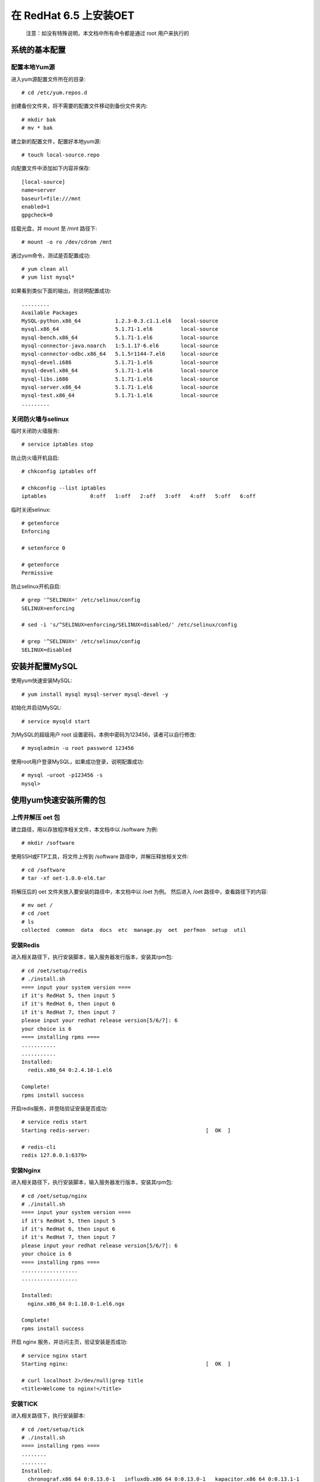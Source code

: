 在 RedHat 6.5 上安装OET
============================

  注意：如没有特殊说明，本文档中所有命令都是通过 root 用户来执行的

系统的基本配置
----------------------------

配置本地Yum源
^^^^^^^^^^^^^^^^^^^^^^^

进入yum源配置文件所在的目录::

  # cd /etc/yum.repos.d

创建备份文件夹，将不需要的配置文件移动到备份文件夹内::

  # mkdir bak
  # mv * bak

建立新的配置文件，配置好本地yum源::

  # touch local-source.repo

向配置文件中添加如下内容并保存::

  [local-source]
  name=server
  baseurl=file:///mnt
  enabled=1
  gpgcheck=0

挂载光盘，并 mount 至 /mnt 路径下::

  # mount -o ro /dev/cdrom /mnt

通过yum命令，测试是否配置成功::

  # yum clean all
  # yum list mysql*

如果看到类似下面的输出，则说明配置成功::

  .........
  Available Packages
  MySQL-python.x86_64           1.2.3-0.3.c1.1.el6   local-source
  mysql.x86_64                  5.1.71-1.el6         local-source
  mysql-bench.x86_64            5.1.71-1.el6         local-source
  mysql-connector-java.noarch   1:5.1.17-6.el6       local-source
  mysql-connector-odbc.x86_64   5.1.5r1144-7.el6     local-source
  mysql-devel.i686              5.1.71-1.el6         local-source
  mysql-devel.x86_64            5.1.71-1.el6         local-source
  mysql-libs.i686               5.1.71-1.el6         local-source
  mysql-server.x86_64           5.1.71-1.el6         local-source
  mysql-test.x86_64             5.1.71-1.el6         local-source
  .........

关闭防火墙与selinux
^^^^^^^^^^^^^^^^^^^^^^^^^^^^^
临时关闭防火墙服务::

  # service iptables stop

防止防火墙开机自启::

  # chkconfig iptables off

  # chkconfig --list iptables
  iptables       	0:off	1:off	2:off	3:off	4:off	5:off	6:off

临时关闭selinux::

  # getenforce 
  Enforcing

  # setenforce 0

  # getenforce 
  Permissive

防止selinux开机自启::

  # grep '^SELINUX=' /etc/selinux/config
  SELINUX=enforcing
  
  # sed -i 's/^SELINUX=enforcing/SELINUX=disabled/' /etc/selinux/config
  
  # grep '^SELINUX=' /etc/selinux/config
  SELINUX=disabled

安装并配置MySQL
-------------------------

使用yum快速安装MySQL::

  # yum install mysql mysql-server mysql-devel -y

初始化并启动MySQL::

  # service mysqld start

为MySQL的超级用户 root 设置密码，本例中密码为123456，读者可以自行修改::

  # mysqladmin -u root password 123456

使用root用户登录MySQL，如果成功登录，说明配置成功::

  # mysql -uroot -p123456 -s
  mysql> 

使用yum快速安装所需的包
-------------------------

上传并解压 oet 包
^^^^^^^^^^^^^^^^^^^^^^^^^^^^^

建立路径，用以存放程序相关文件，本文档中以 /software 为例::

  # mkdir /software

使用SSH或FTP工具，将文件上传到 /software 路径中，并解压释放相关文件::

  # cd /software
  # tar -xf oet-1.0.0-el6.tar

将解压后的 oet 文件夹放入要安装的路径中，本文档中以 /oet 为例。 然后进入 /oet 路径中，查看路径下的内容::

  # mv oet /
  # cd /oet
  # ls
  collected  common  data  docs  etc  manage.py  oet  perfmon  setup  util

安装Redis
^^^^^^^^^^^^^^

进入相关路径下，执行安装脚本，输入服务器发行版本，安装其rpm包::

  # cd /oet/setup/redis
  # ./install.sh 
  ==== input your system version ====
  if it's RedHat 5, then input 5
  if it's RedHat 6, then input 6
  if it's RedHat 7, then input 7
  please input your redhat release version[5/6/7]: 6
  your choice is 6
  ==== installing rpms ====
  ...........
  ...........
  Installed:
    redis.x86_64 0:2.4.10-1.el6

  Complete!
  rpms install success

开启redis服务，并登陆验证安装是否成功::

  # service redis start
  Starting redis-server:                                     [  OK  ]

  # redis-cli
  redis 127.0.0.1:6379> 

安装Nginx
^^^^^^^^^^^^^^

进入相关路径下，执行安装脚本，输入服务器发行版本，安装其rpm包::

  # cd /oet/setup/nginx
  # ./install.sh 
  ==== input your system version ====
  if it's RedHat 5, then input 5
  if it's RedHat 6, then input 6
  if it's RedHat 7, then input 7
  please input your redhat release version[5/6/7]: 6
  your choice is 6
  ==== installing rpms ====
  ..................
  ..................
  
  Installed:
    nginx.x86_64 0:1.10.0-1.el6.ngx                                                          
  
  Complete!
  rpms install success

开启 nginx 服务，并访问主页，验证安装是否成功::

  # service nginx start
  Starting nginx:                                            [  OK  ]

  # curl localhost 2>/dev/null|grep title
  <title>Welcome to nginx!</title>

安装TICK
^^^^^^^^^^^^^

进入相关路径下，执行安装脚本::

  # cd /oet/setup/tick
  # ./install.sh
  ==== installing rpms ====
  ........
  ........
  Installed:
    chronograf.x86_64 0:0.13.0-1   influxdb.x86_64 0:0.13.0-1   kapacitor.x86_64 0:0.13.1-1  
    telegraf.x86_64 0:0.13.1-1
  
  Complete!
  rpms install success

开启influxdb服务，并使用 influx 命令登陆数据库，验证安装是否成功::

  # service influxdb start
  Starting influxdb...
  influxdb process was started [ OK ]
  
  # influx
  Visit https://enterprise.influxdata.com to register for updates, InfluxDB server management, and monitoring.
  Connected to http://localhost:8086 version 1.1.1
  InfluxDB shell version: 1.1.1
  > 
  > 

安装OIC
^^^^^^^^^^^^^^^^^^^^^^^^^^^^

  OIC（Oracle Instant Client），是Oracle官方的精简版客户端，为了使产品可以正常连接用户的Oracle数据库，必须要安装这一工具。

进入相关路径下，执行安装脚本::

  # cd /oet/setup/oic
  # ./install.sh 
  ==== installing oic rpms to system ====
  find oic files,handing..
  ...............
  ...............
  Installed:
    oracle-instantclient11.2-basic.x86_64 0:11.2.0.4.0-1                          
    oracle-instantclient11.2-devel.x86_64 0:11.2.0.4.0-1                          
    oracle-instantclient11.2-sqlplus.x86_64 0:11.2.0.4.0-1                        
  
  Dependency Installed:
    libaio.x86_64 0:0.3.107-10.el6                                                
  
  Complete!
  basic oic files install success
  ==== echo environments to /root/.bash_profile ====
  echo environments complete.
  ==== shell job done,please help as behind ====
  Please execute the command:"source /root/.bash_profile",and test with "sqlplus" command.

按照提示运行相关命令，使root用户 bash_profile 文件中新添加的环境变量生效，并测试安装结果::

  # source /root/.bash_profile
  # sqlplus -v
  SQL*Plus: Release 11.2.0.4.0 Production

如果您执行 sqlplus -v 时不能立即响应，则需要正确配置 /etc/hosts 文件中的主机名，保持hostname与hosts文件中127.0.0.1对应的名称一致即可，本例中主机名为 mini-server-a ::

  # hostname
  mini-server-a
  
  # vim /etc/hosts
  127.0.0.1   localhost localhost.localdomain localhost4 localhost4.localdomain4
  ::1         localhost localhost.localdomain localhost6 localhost6.localdomain6
  127.0.0.1  mini-server-a

  # sqlplus -v
  SQL*Plus: Release 11.2.0.4.0 Production

确保Python版本大于2.7.9（不支持Python3）
--------------------------------------------------

检查python版本
^^^^^^^^^^^^^^^^^

检查python当前的版本::

  # python --version
  Python 2.6.6

如果您的版本为 2.7.9, 2.7.10, 2.7.11等，且不是python3，可以跳过此步骤，直接安装相关组件

如果发现python版本低于2.7.9，则需要对pyhon进行升级。然而有些系统组件只依赖旧版本。因此，我们采用安装python版本管理器的方式，来管理多个版本的python。

安装pyenv
^^^^^^^^^^^^^^^^^

进入相关路径下，执行安装脚本::

  # cd /oet/setup/pyenv
  # ./install.sh
  ==== installing basic softwares with yum ====
  .................
  .................
  Complete!
  basic install success
  ==== copying basic files to /root/.pyenv ====
  find files,handing..
  basic files copy success
  ==== echo environments to /root/.bash_profile ====
  echo environments complete.
  ==== shell job done,please help as behind ====
  Please execute the command:"source /root/.bash_profile",and test with "pyenv" command.

按照提示运行相关命令，使root用户 bash_profile 文件中新添加的环境变量生效，并测试安装结果::

  # source /root/.bash_profile
  # pyenv -v
  pyenv 20160509

使用pyenv安装python 2.7.9
^^^^^^^^^^^^^^^^^^^^^^^^^^^^
您可以手动来操作这一步骤，来了解pyenv的简单用法。或者您也可以跳过这一步骤，直接进行到下一步骤：[通过pip安装Python组件]，在这一步骤中，如果您没有安装过2.7.9，安装脚本会自动帮您安装。

TODO：上面的改为链接

检查操作系统当前有哪些版本的python::

  # pyenv versions
  * system (set by /root/.pyenv/version)

通过安装2.7.9版本的python，这一步骤可能需要耐心等待几分钟::

  # pyenv install 2.7.9
  Installing Python-2.7.9...
  patching file ./Lib/site.py
  patching file ./Lib/ssl.py
  Installed Python-2.7.9 to /root/.pyenv/versions/2.7.9

验证一下是否安装成功，可以看到，版本列表里多了2.7.9，不过系统的默认版本仍然是系统自带版本::

  # pyenv versions
  * system (set by /root/.pyenv/version)
    2.7.9

  # python --version
  Python 2.6.6

通过pyenv，将系统默认的python版本改为2.7.9，并验证效果::

  # pyenv global 2.7.9

  # pyenv versions
    system
  * 2.7.9 (set by /root/.pyenv/version)

  # python --version
  Python 2.7.9

通过pip安装Python组件
-------------------------

TODO: 添加用户的python版本本来就够的情况下，应该怎么做

进入相关路径下，执行安装脚本。注意，此步骤会做以下操作：

- 通过pyenv安装2.7.9版本的python。
- 将默认的python版本改为2.7.9。
- 建立名为 oet 的虚拟python环境，
- 将依赖的组件安装到此虚拟环境中。

在此过程中，由于编译安装python等步骤需要大量消耗CPU资源，可能会导致系统短暂卡顿几分钟，耐心等待即可。::

  # cd /oet/setup/wheel/
  # ./install.sh 
  === make sure pyenv is installed ===
  system (set by /root/.pyenv/version)
  yes,we do have pyenv
  === make sure python 2.7.9 is installed ===
  pyenv: version `2.7.9' not installed
  no,we don't have python 2.7.9,try to install it.
  Installing Python-2.7.9...
  patching file ./Lib/site.py
  patching file ./Lib/ssl.py
  Installed Python-2.7.9 to /root/.pyenv/versions/2.7.9
  
  keep handling
  ====== check packages ======
  /oet/setup/wheel/packages find,handing...
  ====== create and switch virtualenv ======
  please wait a little minutes
  ..............
  ..............
  ====== install packages ======
  ..............
  ..............
  Successfully installed Django-1.9.7 MySQL-python-1.2.5 amqp-1.4.9 anyjson-0.3.3 billiard-3.3.0.
  23 celery-3.1.24 cx-Oracle-5.2.1 django-markdown-deux-1.0.5 docutils-0.12 gunicorn-19.6.0 influxdb-3.0.0 ipython-2.4.1 kombu-3.0.37 markdown2-2.3.2 meld3-1.0.2 psutil-5.0.0 python-dateutil-2.6.0 pytz-2016.10 redis-2.10.5 requests-2.12.4 six-1.10.0 supervisor-3.3.1 virtualenv-15.1.0python wheels install success
  ====== out of virtualenv ======
  ==== shell job done,please help as behind ====
  
  Please execute the command:"source /root/.bash_profile"
  
  you can test with behind commands."
  exec "pyenv activate oet" command to active virtual environment.
  exec "pip list" command to check how many packages installed.
  exec "pyenv deactivate" command to out virtual environment.

安装完成后，查看安装的组件，验证安装成果::

  [root@mini-server-a wheel]# pip list
  pip (1.5.6)
  setuptools (7.0)
  virtualenv (15.1.0)
  wsgiref (0.1.2)
  
  [root@mini-server-a wheel]# pyenv activate oet
  
  (oet) [root@mini-server-a wheel]# pip list  
  amqp (1.4.9)
  anyjson (0.3.3)
  billiard (3.3.0.23)
  celery (3.1.24)
  cx-Oracle (5.2.1)
  Django (1.9.7)
  django-markdown-deux (1.0.5)
  docutils (0.12)
  gunicorn (19.6.0)
  influxdb (3.0.0)
  ipython (2.4.1)
  kombu (3.0.37)
  markdown2 (2.3.2)
  meld3 (1.0.2)
  MySQL-python (1.2.5)
  pip (9.0.1)
  psutil (5.0.0)
  python-dateutil (2.6.0)
  pytz (2016.10)
  redis (2.10.5)
  requests (2.12.4)
  setuptools (28.8.0)
  six (1.10.0)
  supervisor (3.3.1)
  wheel (0.29.0)
  
  (oet) [root@mini-server-a wheel]# pyenv deactivate  

可以看到，所有的包都是安装在了虚拟环境 oet 中，而全局的python 2.7.9的环境没有受到影响。

安装产品
---------------

安装并配置MySQL
^^^^^^^^^^^^^^^^^^^^^^^^

在MySQL数据库中建立django数据库及相关用户，并删除匿名用户::

  # mysql -uroot -p123456
  
  mysql> create database oet character set utf8;
  Query OK, 1 row affected (0.00 sec)
  
  mysql> delete from mysql.user where user='';
  Query OK, 2 rows affected (0.03 sec)

  mysql> create user 'oet'@'localhost' identified by 'oet';
  Query OK, 0 rows affected (0.02 sec)
  
  mysql> grant all on *.* to oet;
  Query OK, 0 rows affected (0.00 sec)
  
  mysql> create user 'django'@'localhost' identified by 'django';
  Query OK, 0 rows affected (0.02 sec)
  
  mysql> grant all on *.* to django;
  Query OK, 0 rows affected (0.00 sec)
  
  mysql> flush privileges;
  Query OK, 0 rows affected (0.00 sec)
  
  mysql> Bye

使用刚建立的用户，测试是否执行成功::

  # mysql -uoet -poet oet
  mysql> 

TODO: 这里很可能无法登陆，需要修改前面初始化mysql的步骤，或者删除匿名用户


配置并测试Django
^^^^^^^^^^^^^^^^^^^^^^^^

进入相关目录并激活虚拟环境::

  # cd /oet
  # pyenv activate oet

在数据库中创建相关的表结构并导入数据::

  # ./manage.py migrate
  Operations to perform:
    Apply all migrations: admin, contenttypes, perfmon, auth, sessions
  Running migrations:
    Rendering model states... DONE
    Applying contenttypes.0001_initial... OK
    Applying auth.0001_initial... OK
    Applying admin.0001_initial... OK
    Applying admin.0002_logentry_remove_auto_add... OK
    Applying contenttypes.0002_remove_content_type_name... OK
    Applying auth.0002_alter_permission_name_max_length... OK
    Applying auth.0003_alter_user_email_max_length... OK
    Applying auth.0004_alter_user_username_opts... OK
    Applying auth.0005_alter_user_last_login_null... OK
    Applying auth.0006_require_contenttypes_0002... OK
    Applying auth.0007_alter_validators_add_error_messages... OK
    Applying perfmon.0001_initial... OK
    Applying perfmon.0002_auto_20161130_0723... OK
    Applying perfmon.0003_auto_20161130_0734... OK
    Applying perfmon.0004_auto_20161130_0809... OK
    Applying perfmon.0005_auto_20161207_0706... OK
    Applying perfmon.0006_auto_20161207_0914... OK
    Applying perfmon.0007_auto_20161209_0813... OK
    Applying sessions.0001_initial... OK

  # ./manage.py loaddata perfmon/fixtures/init.json 
  Installed 30 object(s) from 1 fixture(s)

  TODO: 数据里面最起码给一个假的target，否则无法进入主页
  TODO: 数据里要把users中的表中的数据导出来，否则还需要自己

TODO: 如果一个都没有，需要跳到admin来，或者直接跳到报错界面
TODO: 这一步删掉
尝试开启django服务::

  # ./manage.py runserver 0.0.0.0:8000
  Performing system checks...
  
  System check identified no issues (0 silenced).
  January 11, 2017 - 07:44:51
  Django version 1.9.7, using settings 'oet.settings'
  Starting development server at http://0.0.0.0:8000/
  Quit the server with CONTROL-C.


打开浏览器访问项目主页，假设如果您的主机IP地址为 192.168.18.128，则可以访问 http://192.168.18.128:8000 来查看效果。

  注意，请务必使用chrome或火狐浏览器，如果您的浏览器为360之类的，请把访问模式从兼容模式改为极速模式（一般来说，按钮在地址栏的最右面。如果您不知道如何修改，可以联系我们，或者在网络上搜索相关的内容）

如果您成功的打开了主页，则说明django安装成功。

现在，按下 Ctrl+C 组合键，停止 django 服务。

部署Django项目
^^^^^^^^^^^^^^^^^^^^^^^^

TODO: 是否要创建用户，还是把原来的配置文件中的user改为root?

进入相关目录，开启supervisor服务::

  # cd /oet
  # supervisord

查看supervisor服务开启的状态::

  # bash util/checkproc.sh 
  root     115452      1  0 Feb05 ?        00:00:17 /root/.pyenv/versions/2.7.9/envs/oet/bin/python2.7 /root/.pyenv/versions/oet/bin/supervisord
  root     115483 115452  0 Feb05 ?        00:00:14 /root/.pyenv/versions/2.7.9/envs/oet/bin/python2.7 /root/.pyenv/versions/oet/bin/gunicorn oet.wsgi -b 0.0.0.0:8000
  root     115484 115452  0 Feb05 ?        00:02:55 /root/.pyenv/versions/2.7.9/envs/oet/bin/python2.7 /root/.pyenv/versions/oet/bin/celery worker -A oet --autoscale=99,0 -Ofair --loglevel=INFO --logfile=/oet/etc/../data/log/celery_worker%i.log --statedb=/oet/etc/../data/run/celery.state
  root     115672 115484  0 Feb05 ?        00:03:39 /root/.pyenv/versions/2.7.9/envs/oet/bin/python2.7 /root/.pyenv/versions/oet/bin/celery worker -A oet --autoscale=99,0 -Ofair --loglevel=INFO --logfile=/oet/etc/../data/log/celery_worker%i.log --statedb=/oet/etc/../data/run/celery.state
  root     118959 115483  0 13:34 ?        00:00:00 /root/.pyenv/versions/2.7.9/envs/oet/bin/python2.7 /root/.pyenv/versions/oet/bin/gunicorn oet.wsgi -b 0.0.0.0:8000


可以看到，当前有几个主要进程。supervisord进程，gunicorn进程，celery进程。如果缺少相关进程，则说明服务没有正常开启。

将nginx的配置文件移动至相应路径下，并重启nginx服务::
  
  # mv /etc/nginx/conf.d/default.conf  /etc/nginx/conf.d/default.conf.bak
  # cp /oet/setup/nginx/default.conf /etc/nginx/conf.d/

  # service nginx restart
  Stopping nginx:                                            [  OK  ]
  Starting nginx:                                            [  OK  ]

  TODO: 注明如果路径改了，则需要修改相关的配置文件
  TODO: 测试gunicorn把debug模式关闭、静态文件的url拿掉后，应该怎样使其正常运行

检查端口是否开启::

  netstat -tunlp|egrep '8000 |80 '

通过浏览器访问该网址，注意，请务必使用chrome或火狐浏览器，如果您的浏览器为360之类的，请把访问模式从兼容模式改为极速模式（一般来说，按钮在地址栏的最右面。如果您不知道如何修改，可以联系我们，或者在网络上搜索相关的内容）

如果可以正常打开该页面，则说明您已经成功的部署了OET，接下来，请参考使用文档，开始根据用户的环境进行不同的配置。
